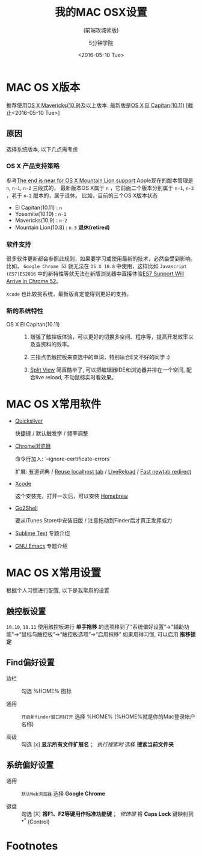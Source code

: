 #+TITLE: 我的MAC OSX设置
#+SUBTITLE: (前端攻城师版)
#+TAGS: mac, osx, env
#+AUTHOR: 5分钟学院
#+DATE: <2016-05-10 Tue>
#+LANGUAGE: zh-CN
#+OPTIONS: toc:nil H:6 num:4
#+REVEAL_HLEVEL: 2

* MAC OS X版本

推荐使用[[https://en.wikipedia.org/wiki/OS_X_Mavericks][OS X Mavericks(10.9)]]及以上版本. 最新版是[[https://en.wikipedia.org/wiki/OS_X_El_Capitan][OS X El Capitan(10.11)]] [截止<2016-05-10 Tue>]

** 原因

   选择系统版本, 以下几点需考虑

*** OS X 产品支持策略

  参考[[http://www.computerworld.com/article/2950580/operating-systems/the-end-is-near-for-os-x-mountain-lion-support.html][The end is near for OS X Mountain Lion support]]
  Apple现在的版本管理是 ~n~, ~n-1~, ~n-2~ 三段式的，
  最新版本OS X属于 ~n~ ，它前面二个版本分别属于 ~n-1~, ~n-2~ ，老于 ~n-2~ 版本的，属于退休。
  比如，目前的三个OS X版本状态

    - El Capitan(10.11) : ~n~
    - Yosemite(10.10) : ~n-1~
    - Mavericks(10.9) : ~n-2~
    - Mountain Lion(10.8) : ~n-3~ *退休(retired)*

*** 软件支持

  很多软件更新都会参照此规则，如果要学习或使用最新的技术，必然会受到影响。
  比如， =Google Chrome 52= 就无法在 =OS X 10.8= 中使用，这样比如 =Javascript (ES7)ES2016= 中的新特性等就无法在新版浏览器中直接体验[[https://www.reddit.com/r/javascript/comments/4hfe01/es7_support_will_arrive_in_chrome_52_currently/][ES7 Support Will Arrive in Chrome 52]]。

  =Xcode= 也比较挑系统，最新版肯定能得到更好的支持。

*** 新的系统特性

  - OS X El Capitan(10.11) ::

    1. 增强了触控板体验，可以更好的切换多空间、程序等，提高开发效率以及查资料的效率。

    2. 三指点击触控板来查选中的单词，特别适合E文不好的同学 :)

    3. [[https://support.apple.com/zh-cn/ht204948][Split View]] 简直酷毕了, 可以把编辑器IDE和浏览器并排在一个空间, 配合live reload, 不动鼠标实时看效果。

* MAC OS X常用软件
:PROPERTIES:
:ARTICLE:  smaller
:END:

- [[https://www.google.co.jp/url?sa=t&rct=j&q=&esrc=s&source=web&cd=1&cad=rja&uact=8&ved=0ahUKEwjekpaK487MAhWInJQKHRiMAZMQFggeMAA&url=https%253A%252F%252Fqsapp.com%252F&usg=AFQjCNGjh-l9IJna2ZkatglcDy7ySZlmhw&sig2=ttoHlVQEPgHehXeYhwA3zw][Quicksilver]]

  快捷键 / 默认触发字 / 频率调整

- [[http://down.tech.sina.com.cn/content/43718.html][Chrome浏览器]]

  命令行加入: `--ignore-certificate-errors`

  扩展: [[https://chrome.google.com/webstore/detail/ibogfemlnclpecapkojhmanpiebldbnk][有道]]词典 / [[https://chrome.google.com/webstore/detail/reuse-localhost-tab/adgnhgnbeddcacjoaimbpfhbfgeebein][Reuse localhost tab]] / [[https://chrome.google.com/webstore/detail/livereload/jnihajbhpnppcggbcgedagnkighmdlei][LiveReload]] / [[https://chrome.google.com/webstore/detail/ohnfdmfkceojnmepofncbddpdicdjcoi][Fast newtab redirect]]

- [[https://itunes.apple.com/en/app/xcode/id497799835?mt=12][Xcode]]

  这个安装完，打开一次后，可以安装 [[http://brew.sh/][Homebrew]]

- [[https://itunes.apple.com/us/app/go2shell/id445770608?mt=12][Go2Shell]]

  要从iTunes Store中安装旧版 / 注意拖动到Finder后才真正发挥威力

- [[https://www.sublimetext.com/][Sublime Text]] 专题介绍

- [[https://www.gnu.org/software/emacs/][GNU Emacs]] 专题介绍


* MAC OS X常用设置

  根据个人习惯进行配置, 以下是我常用的设置

** 触控板设置

   =10.10=, =10.11= 使用触控板进行 *单手拖移* 的选项移到了“系统偏好设置”->"辅助功能"->“鼠标与触控板”->“触控板选项”->“启用拖移”
   如果用得习惯, 可以启用 *拖移锁定*

** Find偏好设置

  - 边栏 :: 勾选 %HOME% 图标

  - 通用 :: =开启新finder窗口时打开= 选择 %HOME% (%HOME%就是你的Mac登录帐户名称)

  - 高级 :: 勾选 [x] *显示所有文件扩展名* ； /执行搜索时/ 选择  *搜索当前文件夹*

** 系统偏好设置

  - 通用 :: =默认Web浏览器= 选择 *Google Chrome*

  - 键盘 :: 勾选 [X] *将F1、F2等键用作标准功能键* ； /修饰键/ 将 *Caps Lock* 键映射到 *^* (Control)

* Footnotes


